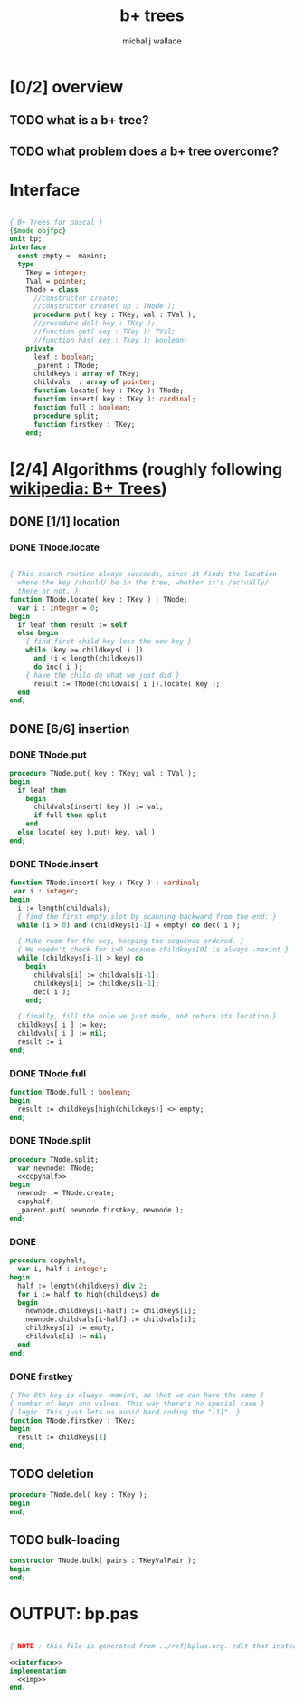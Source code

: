 #+title: b+ trees
#+author: michal j wallace

* [0/2] overview
** TODO what is a b+ tree?
** TODO what problem does a b+ tree overcome?
* Interface
#+name: interface
#+begin_src pascal
  
  { B+ Trees for pascal }
  {$mode objfpc}
  unit bp;
  interface
    const empty = -maxint;
    type
      TKey = integer;
      TVal = pointer;
      TNode = class
        //constructor create;
        //constructor create( up : TNode );
        procedure put( key : TKey; val : TVal );
        //procedure del( key : TKey );
        //function get( key : TKey ): TVal;
        //function has( key : Tkey ): boolean;
      private
        leaf : boolean;
        _parent : TNode;
        childkeys : array of TKey;
        childvals  : array of pointer;
        function locate( key : TKey ): TNode;
        function insert( key : TKey ): cardinal;
        function full : boolean;
        procedure split;
        function firstkey : TKey;
      end;
  
#+end_src

* [2/4] Algorithms (roughly following [[http://en.wikipedia.org/wiki/B%2B_tree][wikipedia: B+ Trees]])
** DONE [1/1] location
*** DONE TNode.locate
#+name: imp
#+begin_src pascal

  { This search routine always succeeds, since it finds the location 
    where the key /should/ be in the tree, whether it's /actually/
    there or not. }
  function TNode.locate( key : TKey ) : TNode;
    var i : integer = 0;
  begin
    if leaf then result := self
    else begin
      { find first child key less the new key }
      while (key >= childkeys[ i ])
        and (i < length(childkeys))
        do inc( i );
      { have the child do what we just did }
        result := TNode(childvals[ i ]).locate( key );
    end
  end;

#+end_src

** DONE [6/6] insertion
*** DONE TNode.put
#+name: imp
#+begin_src pascal
  procedure TNode.put( key : TKey; val : TVal );
  begin
    if leaf then
      begin
        childvals[insert( key )] := val;
        if full then split
      end
    else locate( key ).put( key, val )
  end;
#+end_src

*** DONE TNode.insert
#+name: imp
#+begin_src pascal
  function TNode.insert( key : TKey ) : cardinal;
   var i : integer;
  begin
    i := length(childvals);
    { find the first empty slot by scanning backward from the end: }
    while (i > 0) and (childkeys[i-1] = empty) do dec( i );

    { Make room for the key, keeping the sequence ordered. }
    { We needn't check for i>0 because childkeys[0] is always -maxint }
    while (childkeys[i-1] > key) do
      begin
        childvals[i] := childvals[i-1];
        childkeys[i] := childkeys[i-1];
        dec( i );
      end;

    { finally, fill the hole we just made, and return its location }
    childkeys[ i ] := key;
    childvals[ i ] := nil;
    result := i
  end;
#+end_src

*** DONE TNode.full
#+name: imp
#+begin_src pascal
  function TNode.full : boolean;
  begin
    result := childkeys[high(childkeys)] <> empty;
  end;
#+end_src

*** DONE TNode.split
#+name: imp
#+begin_src pascal
  procedure TNode.split;
    var newnode: TNode;
    <<copyhalf>>
  begin
    newnode := TNode.create;
    copyhalf;
    _parent.put( newnode.firstkey, newnode );
  end;
#+end_src
*** DONE <<copyhalf>>
#+name: copyhalf
#+begin_src pascal
  procedure copyhalf; 
    var i, half : integer;
  begin
    half := length(childkeys) div 2;
    for i := half to high(childkeys) do
    begin
      newnode.childkeys[i-half] := childkeys[i];
      newnode.childvals[i-half] := childvals[i];
      childkeys[i] := empty;
      childvals[i] := nil;
    end
  end;
#+end_src

*** DONE firstkey
#+name: imp
#+begin_src pascal
  { The 0th key is always -maxint, so that we can have the same }
  { number of keys and values. This way there's no special case }
  { logic. This just lets us avoid hard coding the "[1]". }
  function TNode.firstkey : TKey;
  begin
    result := childkeys[1]
  end;
#+end_src



** TODO deletion
#+name: imp--
#+begin_src pascal
  procedure TNode.del( key : TKey );
  begin
  end;
#+end_src

** TODO bulk-loading
#+name: imp----
#+begin_src pascal
  constructor TNode.bulk( pairs : TKeyValPair );
  begin
  end;
#+end_src

* OUTPUT: bp.pas
#+begin_src pascal :tangle "~/b/go/bp.pas" :padline yes :noweb tangle

  { NOTE : this file is generated from ../ref/bplus.org. edit that instead!! }

  <<interface>>
  implementation
    <<imp>>
  end.
#+end_src
